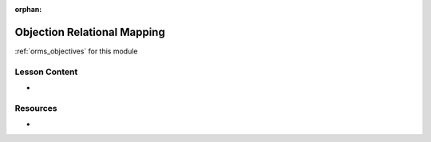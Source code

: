 .. 
  SLIDES:
  OBJECTIVES:

:orphan:

.. _orms_index:

============================
Objection Relational Mapping
============================

:ref:`orms_objectives` for this module

Lesson Content
==============

- 

Resources
=========

-
